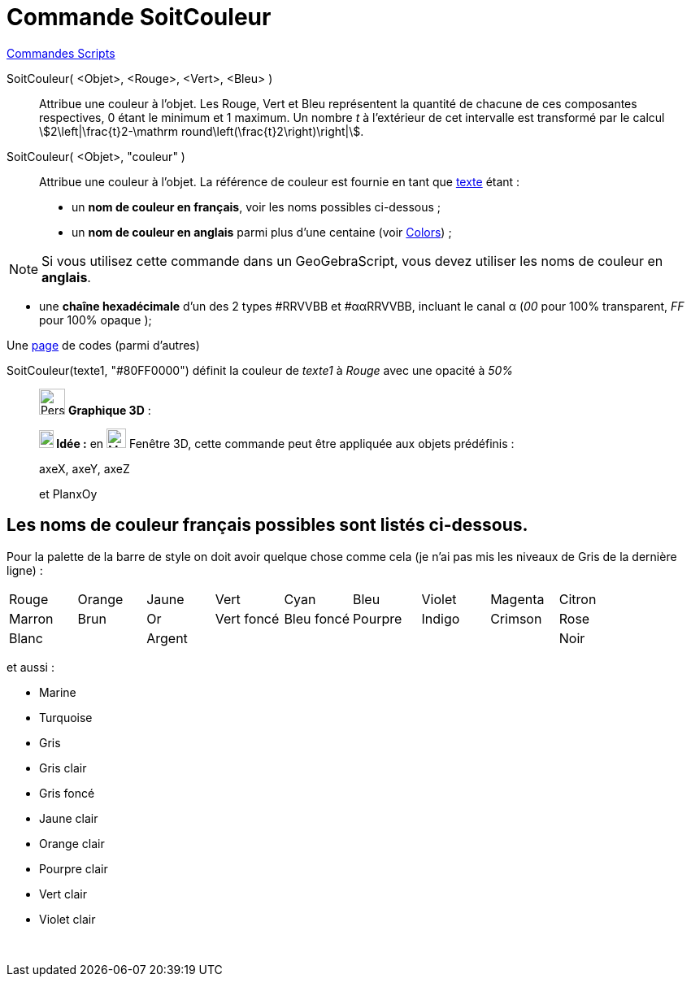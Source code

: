 = Commande SoitCouleur
:page-en: commands/SetColor
ifdef::env-github[:imagesdir: /fr/modules/ROOT/assets/images]

xref:commands/Commandes_Scripts.adoc[ Commandes Scripts]

SoitCouleur( <Objet>, <Rouge>, <Vert>, <Bleu> )::

Attribue une couleur à l'objet. Les Rouge, Vert et Bleu représentent la quantité de chacune de ces composantes
respectives, 0 étant le minimum et 1 maximum. Un nombre _t_ à l'extérieur de cet intervalle est transformé par le calcul
stem:[2\left|\frac{t}2-\mathrm round\left(\frac{t}2\right)\right|].

SoitCouleur( <Objet>, "couleur" )::
  Attribue une couleur à l'objet. La référence de couleur est fournie en tant que xref:/Textes.adoc[texte] étant :
  * un *nom de couleur en français*, voir les noms possibles ci-dessous ;
  * un *nom de couleur en anglais* parmi plus d'une centaine (voir https://geogebra.github.io/docs/reference/en/Colors/[Colors]) ;

[NOTE]
====

Si vous utilisez cette commande dans un GeoGebraScript, vous devez utiliser les noms de couleur en **anglais**.

====

* une *chaîne hexadécimale* d'un des 2 types #RRVVBB et #ααRRVVBB, incluant le canal α (_00_ pour 100% transparent, _FF_
pour 100% opaque );

Une https://www.toutes-les-couleurs.com/code-couleur-html.php[page] de codes (parmi d'autres)

[EXAMPLE]
====

SoitCouleur(texte1, "#80FF0000") définit la couleur de _texte1_ à _Rouge_ avec une opacité à _50%_

====

________________________________
image:32px-Perspectives_algebra_3Dgraphics.svg.png[Perspectives algebra 3Dgraphics.svg,width=32,height=32] *Graphique
3D* :


*image:18px-Bulbgraph.png[Note,title="Note",width=18,height=22] Idée :* en image:Menu_view_graphics3D.png[Menu view
graphics3D.png,width=24,height=24] Fenêtre 3D, cette commande peut être appliquée aux objets prédéfinis :

axeX, axeY, axeZ

et PlanxOy
________________________________


== Les noms de couleur français possibles sont listés ci-dessous.

Pour la palette de la barre de style on doit avoir quelque chose comme cela (je n'ai pas mis les niveaux de Gris de la
dernière ligne) :

[cols=",,,,,,,,",]
|===
|Rouge |Orange |Jaune |Vert |Cyan |Bleu |Violet |Magenta |Citron
|Marron |Brun |Or |Vert foncé |Bleu foncé |Pourpre |Indigo |Crimson |Rose
|Blanc | |Argent | | | | | |Noir
|===

et aussi :

* Marine
* Turquoise

* Gris
* Gris clair
* Gris foncé

* Jaune clair
* Orange clair
* Pourpre clair
* Vert clair
* Violet clair

 
